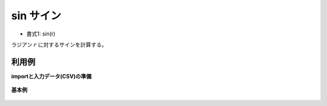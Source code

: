 sin サイン
--------------

* 書式1: sin(r) 


ラジアン :math:`r` に対するサインを計算する。


利用例
''''''''''''

**importと入力データ(CSV)の準備**

  .. code-block:: python
    :linenos:

    import nysol.mcmd as nm

    with open('dat1.csv','w') as f:
      f.write(
    '''id,val
    1,3.141592
    2,0.523599
    3,
    4,6.283185
    ''')


**基本例**


  .. code-block:: python
    :linenos:

    nm.mcal(c='sin(${val})', a='rsl', i="dat1.csv", o="rsl1.csv").run()
    ### rsl1.csv の内容
    # id,val,rsl
    # 1,3.141592,6.535897931e-07
    # 2,0.523599,0.5000001943
    # 3,,
    # 4,6.283185,-3.071795869e-07


